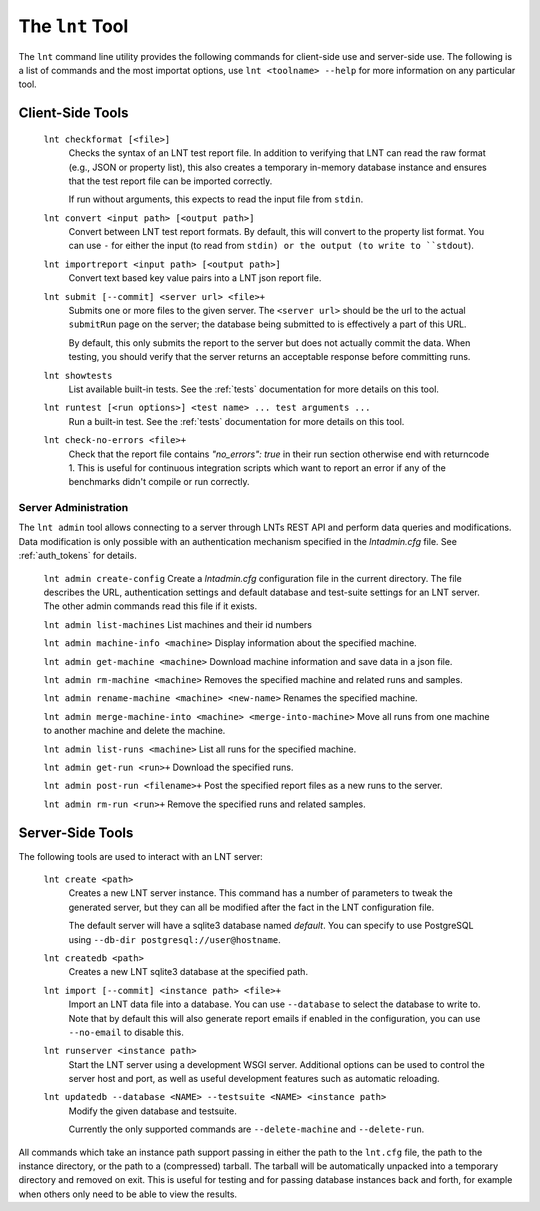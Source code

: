 .. _tools:

The ``lnt`` Tool
================

The ``lnt`` command line utility provides the following commands for client-side
use and server-side use. The following is a list of commands and the most
importat options, use ``lnt <toolname> --help`` for more information on any
particular tool.

Client-Side Tools
-----------------

  ``lnt checkformat [<file>]``
    Checks the syntax of an LNT test report file. In addition to verifying that
    LNT can read the raw format (e.g., JSON or property list), this also creates
    a temporary in-memory database instance and ensures that the test report
    file can be imported correctly.

    If run without arguments, this expects to read the input file from ``stdin``.

  ``lnt convert <input path> [<output path>]``
    Convert between LNT test report formats. By default, this will convert to
    the property list format. You can use ``-`` for either the input (to read
    from ``stdin) or the output (to write to ``stdout``).

  ``lnt importreport <input path> [<output path>]``
    Convert text based key value pairs into a LNT json report file.

  ``lnt submit [--commit] <server url> <file>+``
    Submits one or more files to the given server. The ``<server url>`` should
    be the url to the actual ``submitRun`` page on the server; the database
    being submitted to is effectively a part of this URL.

    By default, this only submits the report to the server but does not actually
    commit the data. When testing, you should verify that the server returns an
    acceptable response before committing runs.

  ``lnt showtests``
    List available built-in tests. See the :ref:`tests` documentation for more
    details on this tool.

  ``lnt runtest [<run options>] <test name> ... test arguments ...``
    Run a built-in test. See the :ref:`tests` documentation for more
    details on this tool.

  ``lnt check-no-errors <file>+``
    Check that the report file contains `"no_errors": true` in their run section
    otherwise end with returncode 1. This is useful for continuous integration
    scripts which want to report an error if any of the benchmarks didn't
    compile or run correctly.


Server Administration
~~~~~~~~~~~~~~~~~~~~~

The ``lnt admin`` tool allows connecting to a server through LNTs REST API and
perform data queries and modifications. Data modification is only possible with
an authentication mechanism specified in the `lntadmin.cfg` file.  See
:ref:`auth_tokens` for details.

  ``lnt admin create-config``
  Create a `lntadmin.cfg` configuration file in the current directory. The file
  describes the URL, authentication settings and default database and
  test-suite settings for an LNT server. The other admin commands read this
  file if it exists.

  ``lnt admin list-machines``
  List machines and their id numbers

  ``lnt admin machine-info <machine>``
  Display information about the specified machine.

  ``lnt admin get-machine <machine>``
  Download machine information and save data in a json file.

  ``lnt admin rm-machine <machine>``
  Removes the specified machine and related runs and samples.

  ``lnt admin rename-machine <machine> <new-name>``
  Renames the specified machine.

  ``lnt admin merge-machine-into <machine> <merge-into-machine>``
  Move all runs from one machine to another machine and delete the machine.

  ``lnt admin list-runs <machine>``
  List all runs for the specified machine.

  ``lnt admin get-run <run>+``
  Download the specified runs.

  ``lnt admin post-run <filename>+``
  Post the specified report files as a new runs to the server.

  ``lnt admin rm-run <run>+``
  Remove the specified runs and related samples.


Server-Side Tools
-----------------

The following tools are used to interact with an LNT server:

  ``lnt create <path>``
    Creates a new LNT server instance. This command has a number of parameters
    to tweak the generated server, but they can all be modified after the fact
    in the LNT configuration file.

    The default server will have a sqlite3 database named *default*. You can
    specify to use PostgreSQL using ``--db-dir postgresql://user@hostname``.

  ``lnt createdb <path>``
    Creates a new LNT sqlite3 database at the specified path.

  ``lnt import [--commit] <instance path> <file>+``
    Import an LNT data file into a database. You can use ``--database`` to
    select the database to write to. Note that by default this will also
    generate report emails if enabled in the configuration, you can use
    ``--no-email`` to disable this.

  ``lnt runserver <instance path>``
    Start the LNT server using a development WSGI server. Additional options can
    be used to control the server host and port, as well as useful development
    features such as automatic reloading.

  ``lnt updatedb --database <NAME> --testsuite <NAME> <instance path>``
    Modify the given database and testsuite.

    Currently the only supported commands are ``--delete-machine`` and
    ``--delete-run``.

All commands which take an instance path support passing in either the path to
the ``lnt.cfg`` file, the path to the instance directory, or the path to a
(compressed) tarball. The tarball will be automatically unpacked into a
temporary directory and removed on exit. This is useful for testing and for
passing database instances back and forth, for example when others only need to
be able to view the results.
